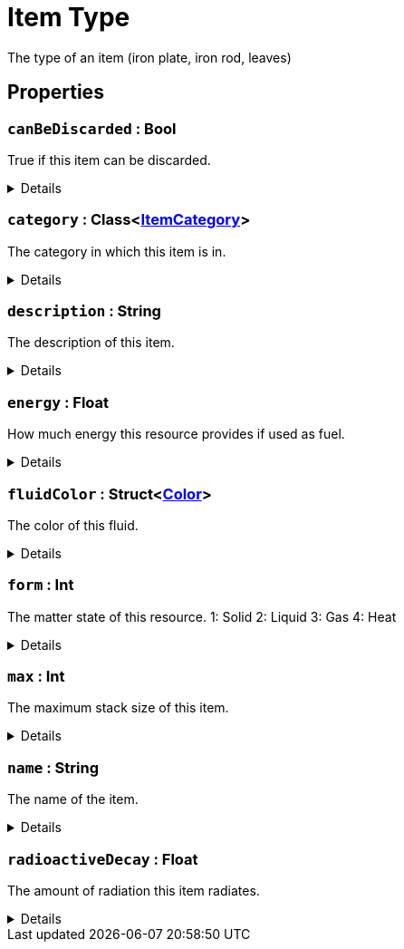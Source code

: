 = Item Type
:table-caption!:

The type of an item (iron plate, iron rod, leaves)

// tag::interface[]

== Properties

// tag::func-canBeDiscarded-title[]
=== `canBeDiscarded` : Bool
// tag::func-canBeDiscarded[]

True if this item can be discarded.

[%collapsible]
====
[cols="1,5a",separator="!"]
!===
! Flags ! +++<span style='color:#e59445'><i>ReadOnly</i></span> <span style='color:#bb2828'><i>RuntimeSync</i></span> <span style='color:#bb2828'><i>RuntimeParallel</i></span> <span style='color:#5dafc5'><i>ClassProp</i></span>+++

! Display Name ! Can be Discarded
!===
====
// end::func-canBeDiscarded[]
// end::func-canBeDiscarded-title[]
// tag::func-category-title[]
=== `category` : Class<xref:/reflection/classes/ItemCategory.adoc[ItemCategory]>
// tag::func-category[]

The category in which this item is in.

[%collapsible]
====
[cols="1,5a",separator="!"]
!===
! Flags ! +++<span style='color:#e59445'><i>ReadOnly</i></span> <span style='color:#bb2828'><i>RuntimeSync</i></span> <span style='color:#bb2828'><i>RuntimeParallel</i></span> <span style='color:#5dafc5'><i>ClassProp</i></span>+++

! Display Name ! Category
!===
====
// end::func-category[]
// end::func-category-title[]
// tag::func-description-title[]
=== `description` : String
// tag::func-description[]

The description of this item.

[%collapsible]
====
[cols="1,5a",separator="!"]
!===
! Flags ! +++<span style='color:#e59445'><i>ReadOnly</i></span> <span style='color:#bb2828'><i>RuntimeSync</i></span> <span style='color:#bb2828'><i>RuntimeParallel</i></span> <span style='color:#5dafc5'><i>ClassProp</i></span>+++

! Display Name ! Description
!===
====
// end::func-description[]
// end::func-description-title[]
// tag::func-energy-title[]
=== `energy` : Float
// tag::func-energy[]

How much energy this resource provides if used as fuel.

[%collapsible]
====
[cols="1,5a",separator="!"]
!===
! Flags ! +++<span style='color:#e59445'><i>ReadOnly</i></span> <span style='color:#bb2828'><i>RuntimeSync</i></span> <span style='color:#bb2828'><i>RuntimeParallel</i></span> <span style='color:#5dafc5'><i>ClassProp</i></span>+++

! Display Name ! Energy
!===
====
// end::func-energy[]
// end::func-energy-title[]
// tag::func-fluidColor-title[]
=== `fluidColor` : Struct<xref:/reflection/structs/Color.adoc[Color]>
// tag::func-fluidColor[]

The color of this fluid.

[%collapsible]
====
[cols="1,5a",separator="!"]
!===
! Flags ! +++<span style='color:#e59445'><i>ReadOnly</i></span> <span style='color:#bb2828'><i>RuntimeSync</i></span> <span style='color:#bb2828'><i>RuntimeParallel</i></span> <span style='color:#5dafc5'><i>ClassProp</i></span>+++

! Display Name ! Fluid Color
!===
====
// end::func-fluidColor[]
// end::func-fluidColor-title[]
// tag::func-form-title[]
=== `form` : Int
// tag::func-form[]

The matter state of this resource.
1: Solid
2: Liquid
3: Gas
4: Heat

[%collapsible]
====
[cols="1,5a",separator="!"]
!===
! Flags ! +++<span style='color:#e59445'><i>ReadOnly</i></span> <span style='color:#bb2828'><i>RuntimeSync</i></span> <span style='color:#bb2828'><i>RuntimeParallel</i></span> <span style='color:#5dafc5'><i>ClassProp</i></span>+++

! Display Name ! Form
!===
====
// end::func-form[]
// end::func-form-title[]
// tag::func-max-title[]
=== `max` : Int
// tag::func-max[]

The maximum stack size of this item.

[%collapsible]
====
[cols="1,5a",separator="!"]
!===
! Flags ! +++<span style='color:#e59445'><i>ReadOnly</i></span> <span style='color:#bb2828'><i>RuntimeSync</i></span> <span style='color:#bb2828'><i>RuntimeParallel</i></span> <span style='color:#5dafc5'><i>ClassProp</i></span>+++

! Display Name ! Max
!===
====
// end::func-max[]
// end::func-max-title[]
// tag::func-name-title[]
=== `name` : String
// tag::func-name[]

The name of the item.

[%collapsible]
====
[cols="1,5a",separator="!"]
!===
! Flags ! +++<span style='color:#e59445'><i>ReadOnly</i></span> <span style='color:#bb2828'><i>RuntimeSync</i></span> <span style='color:#bb2828'><i>RuntimeParallel</i></span> <span style='color:#5dafc5'><i>ClassProp</i></span>+++

! Display Name ! Name
!===
====
// end::func-name[]
// end::func-name-title[]
// tag::func-radioactiveDecay-title[]
=== `radioactiveDecay` : Float
// tag::func-radioactiveDecay[]

The amount of radiation this item radiates.

[%collapsible]
====
[cols="1,5a",separator="!"]
!===
! Flags ! +++<span style='color:#e59445'><i>ReadOnly</i></span> <span style='color:#bb2828'><i>RuntimeSync</i></span> <span style='color:#bb2828'><i>RuntimeParallel</i></span> <span style='color:#5dafc5'><i>ClassProp</i></span>+++

! Display Name ! Radioactive Decay
!===
====
// end::func-radioactiveDecay[]
// end::func-radioactiveDecay-title[]

// end::interface[]

